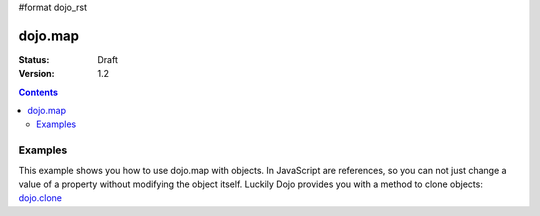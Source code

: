 #format dojo_rst

dojo.map
========

:Status: Draft
:Version: 1.2

.. contents::
   :depth: 3

Examples
--------

This example shows you how to use dojo.map with objects. In JavaScript are references, so you can not just change a value of a property without modifying the object itself. Luckily Dojo provides you with a method to clone objects: `dojo.clone <dojo/clone>`_

.. cv-compound::

  .. cv :: javascript

    <script type="text/javascript">
    dojo.require("dijit.form.Button"); // this is just to make the demo look nicer

    var arrSalary = [{surname: "Washington", name: "Paul", salary: 200}, 
               {surname: "Gordon", name: "Amie", salary: 350}, 
               {surname: "Meyer", name: "Sofie", salary: 100}, 
               {surname: "Jaysons", name: "Josh", salary: 2500}, 
               {surname: "Washington", name: "George", salary: 10}, 
               {surname: "Doormat", name: "Amber", salary: 320}, 
               {surname: "Smith", name: "Susan", salary: 3200}, 
               {surname: "Hill", name: "Strawberry", salary: 290}, 
               {surname: "Washington", name: "Dan", salary: 200}, 
               {surname: "Dojo", name: "Master", salary: 205}];

    function raiseSalary(){
      var raisedSalaries = dojo.map(arrSalary, function(item){
        var newItem = dojo.clone(item);
        newItem.salary += (newItem.salary/100)*10;
        return newItem;
      });

      dojo.forEach(raisedSalaries, function(item, i){
        var li = dojo.doc.createElement("li");
        li.innerHTML = i+1+". "+item.surname+", "+item.name+". New salary: "+item.salary;
        dojo.byId("filteredSalary-items").appendChild(li);
      });

      dojo.forEach(arrSalary, function(item, i){
        var li = dojo.doc.createElement("li");
        li.innerHTML = i+1+". "+item.surname+", "+item.name+". Old salary: "+item.salary;
        dojo.byId("unFilteredSalary-items").appendChild(li);
      });
    }
    </script>

  .. cv :: html

    <button dojoType="dijit.form.Button" onClick="raiseSalary()">Raise the salary</button>
    <div style="width: 300px; float: left;">
    Peoples salaries after raise:
    <ul id="filteredSalary-items">

    </ul>
    </div>
    <div style="width: 300px; float: left;">
    Peoples salaries before raise:
    <ul id="unFilteredSalary-items">

    </ul>
    </div>
